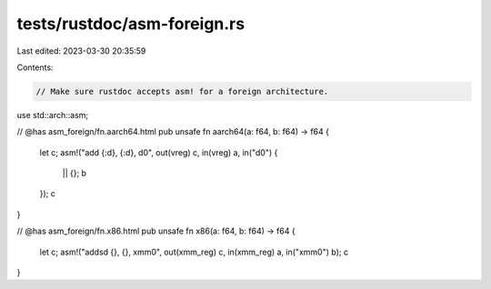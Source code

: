 tests/rustdoc/asm-foreign.rs
============================

Last edited: 2023-03-30 20:35:59

Contents:

.. code-block:: rs

    // Make sure rustdoc accepts asm! for a foreign architecture.

use std::arch::asm;

// @has asm_foreign/fn.aarch64.html
pub unsafe fn aarch64(a: f64, b: f64) -> f64 {
    let c;
    asm!("add {:d}, {:d}, d0", out(vreg) c, in(vreg) a, in("d0") {
        || {};
        b
    });
    c
}

// @has asm_foreign/fn.x86.html
pub unsafe fn x86(a: f64, b: f64) -> f64 {
    let c;
    asm!("addsd {}, {}, xmm0", out(xmm_reg) c, in(xmm_reg) a, in("xmm0") b);
    c
}


